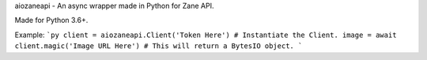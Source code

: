 aiozaneapi - An async wrapper made in Python for Zane API.

Made for Python 3.6+.

Example:
```py
client = aiozaneapi.Client('Token Here') # Instantiate the Client.
image = await client.magic('Image URL Here') # This will return a BytesIO object.
```